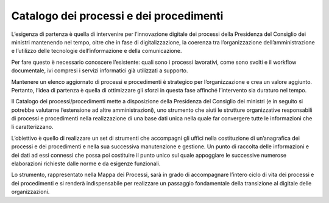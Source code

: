 Catalogo dei processi e dei procedimenti
========================================

L’esigenza di partenza è quella di intervenire per l’innovazione digitale dei processi della Presidenza del Consiglio dei ministri mantenendo nel tempo, oltre che in fase di digitalizzazione, la coerenza tra l’organizzazione dell’amministrazione e l’utilizzo delle tecnologie dell’informazione e della comunicazione.

Per fare questo è necessario conoscere l’esistente: quali sono i processi lavorativi, come sono svolti e il workflow documentale, ivi compresi i servizi informatici già utilizzati a supporto.
 
Mantenere un elenco aggiornato di processi e procedimenti è strategico per l’organizzazione e crea un valore aggiunto. Pertanto, l’idea di partenza è quella di ottimizzare gli sforzi in questa fase affinché l’intervento sia duraturo nel tempo.

Il Catalogo dei processi/procedimenti mette a disposizione della Presidenza del Consiglio dei ministri (e in seguito si potrebbe valutarne l’estensione ad altre amministrazioni), uno strumento che aiuti le strutture organizzative responsabili di processi e procedimenti nella realizzazione di una base dati unica nella quale far convergere tutte le informazioni che li caratterizzano.

L’obiettivo è quello di realizzare un set di strumenti che accompagni gli uffici nella costituzione di un’anagrafica dei processi e dei procedimenti e nella sua successiva manutenzione e gestione. Un punto di raccolta delle informazioni e dei dati ad essi connessi che possa poi costituire il punto unico sul quale appoggiare le successive numerose elaborazioni richieste dalle norme e da esigenze funzionali.

Lo strumento, rappresentato nella Mappa dei Processi, sarà in grado di accompagnare l’intero ciclo di vita dei processi e dei procedimenti e si renderà indispensabile per realizzare un passaggio fondamentale della transizione al digitale delle organizzazioni.
